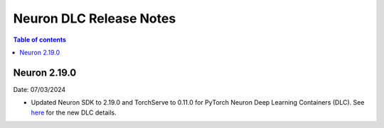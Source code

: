 .. _neuron-dlc-release-notes:

Neuron DLC Release Notes
===============================

.. contents:: Table of contents
   :local:
   :depth: 1


Neuron 2.19.0
-------------

Date: 07/03/2024

- Updated Neuron SDK to 2.19.0 and TorchServe to 0.11.0 for PyTorch Neuron Deep Learning Containers (DLC). See `here <https://github.com/aws-neuron/deep-learning-containers/tree/2.19.0>`_ for the new DLC details.
